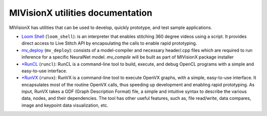 .. meta::
  :description: MIVisionX API
  :keywords: MIVisionX, ROCm, API, reference, data type, support

.. _toolkit:

******************************************
MIVisionX utilities documentation
******************************************

MIVisionX has utilities that can be used to develop, quickly prototype, and test sample applications.

* `Loom Shell <utilities-loom_shell>`_ (``loom_shell``): is an interpreter that enables stitching 360 degree videos using a script. It provides direct access to Live Stitch API by encapsulating the calls to enable rapid prototyping.

* `mv_deploy <utilities-mv_deploy>`_ (``mv_deploy``): consists of a model-compiler and necessary header/.cpp files which are required to run inference for a specific NeuralNet model. `mv_compile` will be built as part of MIVisionX package installer

* `*RunCL <utilities-runcl>`_ (``runcl``): RunCL is a command-line tool to build, execute, and debug OpenCL programs with a simple and easy-to-use interface.

* `*RunVX <utilities-runvx>`_ (``runvx``): RunVX is a command-line tool to execute OpenVX graphs, with a simple, easy-to-use interface. It encapsulates most of the routine OpenVX calls, thus speeding up development and enabling rapid prototyping. As input, RunVX takes a GDF (Graph Description Format) file, a simple and intuitive syntax to describe the various data, nodes, and their dependencies. The tool has other useful features, such as, file read/write, data compares, image and keypoint data visualization, etc.
